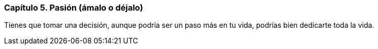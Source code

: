 
=== Capítulo 5. Pasión (ámalo o déjalo)

Tienes que tomar una decisión, aunque podría ser un paso más en tu vida, podrías bien dedicarte toda la vida.
